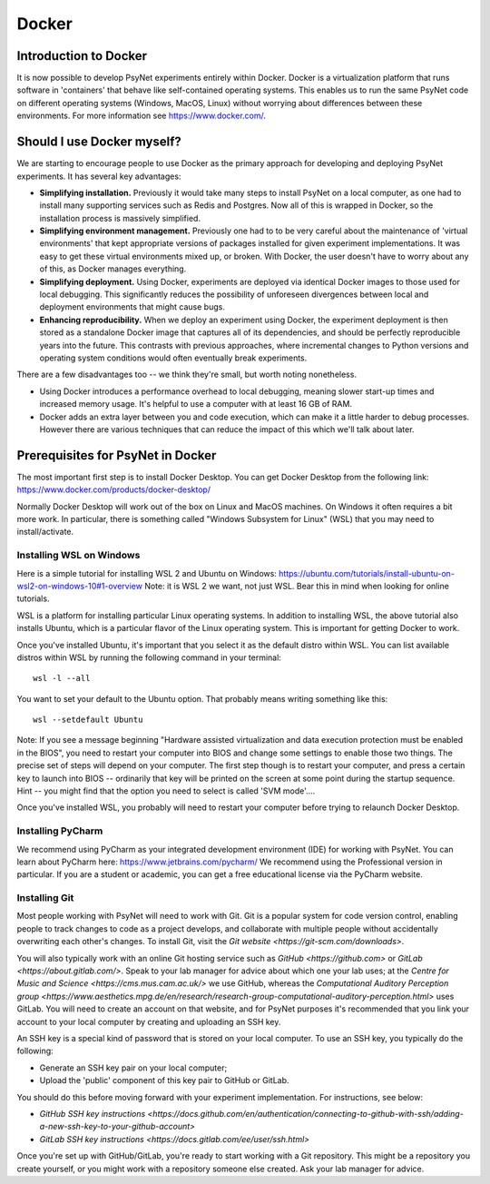 Docker
======

Introduction to Docker
----------------------

It is now possible to develop PsyNet experiments entirely within Docker.
Docker is a virtualization platform that runs software in 'containers' that behave like
self-contained operating systems. This enables us to run the same PsyNet code on different
operating systems (Windows, MacOS, Linux) without worrying about differences between these environments.
For more information see https://www.docker.com/.

Should I use Docker myself?
---------------------------

We are starting to encourage people to use Docker as the primary approach for developing and deploying
PsyNet experiments. It has several key advantages:

- **Simplifying installation.** Previously it would take many steps to install PsyNet on a local computer,
  as one had to install many supporting services such as Redis and Postgres. Now all of this is wrapped in Docker,
  so the installation process is massively simplified.
- **Simplifying environment management.** Previously one had to to be very careful about the maintenance of
  'virtual environments' that kept appropriate versions of packages installed for given experiment implementations.
  It was easy to get these virtual environments mixed up, or broken. With Docker, the user doesn't have to worry
  about any of this, as Docker manages everything.
- **Simplifying deployment.** Using Docker, experiments are deployed via identical Docker images to those used
  for local debugging. This significantly reduces the possibility of unforeseen divergences between local and
  deployment environments that might cause bugs.
- **Enhancing reproducibility.**  When we deploy an experiment using Docker, the experiment deployment is then
  stored as a standalone Docker image that captures all of its dependencies, and should be perfectly reproducible
  years into the future. This contrasts with previous approaches, where incremental changes to Python versions
  and operating system conditions would often eventually break experiments.

There are a few disadvantages too -- we think they're small, but worth noting nonetheless.

- Using Docker introduces a performance overhead to local debugging, meaning slower start-up times
  and increased memory usage. It's helpful to use a computer with at least 16 GB of RAM.
- Docker adds an extra layer between you and code execution, which can make it a little harder to debug
  processes. However there are various techniques that can reduce the impact of this which we'll talk about later.

Prerequisites for PsyNet in Docker
----------------------------------

The most important first step is to install Docker Desktop.
You can get Docker Desktop from the following link: https://www.docker.com/products/docker-desktop/

Normally Docker Desktop will work out of the box on Linux and MacOS machines.
On Windows it often requires a bit more work.
In particular, there is something called "Windows Subsystem for Linux" (WSL) that you may need to install/activate.

Installing WSL on Windows
^^^^^^^^^^^^^^^^^^^^^^^^^

Here is a simple tutorial for installing WSL 2 and Ubuntu on Windows:
https://ubuntu.com/tutorials/install-ubuntu-on-wsl2-on-windows-10#1-overview
Note: it is WSL 2 we want, not just WSL. Bear this in mind when looking for online tutorials.

WSL is a platform for installing particular Linux operating systems. In addition to installing WSL,
the above tutorial also installs Ubuntu, which is a particular flavor of the Linux operating system.
This is important for getting Docker to work.

Once you've installed Ubuntu, it's important that you select it as the default distro within WSL.
You can list available distros within WSL by running the following command in your terminal:

::

    wsl -l --all

You want to set your default to the Ubuntu option.
That probably means writing something like this:

::

    wsl --setdefault Ubuntu

Note: If you see a message beginning "Hardware assisted virtualization and data execution protection
must be enabled in the BIOS", you need to restart your computer into BIOS and change some settings to enable those two things.
The precise set of steps will depend on your computer. The first step though is to restart your computer,
and press a certain key to launch into BIOS -- ordinarily that key will be printed on the screen at some point
during the startup sequence. Hint -- you might find that the option you need to select is called 'SVM mode'....

Once you've installed WSL, you probably will need to restart your computer before trying to relaunch Docker Desktop.

Installing PyCharm
^^^^^^^^^^^^^^^^^^

We recommend using PyCharm as your integrated development environment (IDE) for working with PsyNet.
You can learn about PyCharm here: https://www.jetbrains.com/pycharm/
We recommend using the Professional version in particular. If you are a student or academic,
you can get a free educational license via the PyCharm website.

Installing Git
^^^^^^^^^^^^^^

Most people working with PsyNet will need to work with Git.
Git is a popular system for code version control, enabling people to track changes to code as a project develops,
and collaborate with multiple people without accidentally overwriting each other's changes.
To install Git, visit the `Git website <https://git-scm.com/downloads>`.

You will also typically work with an online Git hosting service such as
`GitHub <https://github.com>` or
`GitLab <https://about.gitlab.com/>`.
Speak to your lab manager for advice about which one your lab uses;
at the `Centre for Music and Science <https://cms.mus.cam.ac.uk/>` we use GitHub,
whereas the `Computational Auditory Perception group <https://www.aesthetics.mpg.de/en/research/research-group-computational-auditory-perception.html>`
uses GitLab.
You will need to create an account on that website, and for PsyNet purposes it's recommended that you link your
account to your local computer by creating and uploading an SSH key.

An SSH key is a special kind of password that is stored on your local computer.
To use an SSH key, you typically do the following:

- Generate an SSH key pair on your local computer;
- Upload the 'public' component of this key pair to GitHub or GitLab.

You should do this before moving forward with your experiment implementation. For instructions, see below:

- `GitHub SSH key instructions <https://docs.github.com/en/authentication/connecting-to-github-with-ssh/adding-a-new-ssh-key-to-your-github-account>`
- `GitLab SSH key instructions <https://docs.gitlab.com/ee/user/ssh.html>`

Once you're set up with GitHub/GitLab, you're ready to start working with a Git repository.
This might be a repository you create yourself, or you might work with a repository someone else created.
Ask your lab manager for advice.
